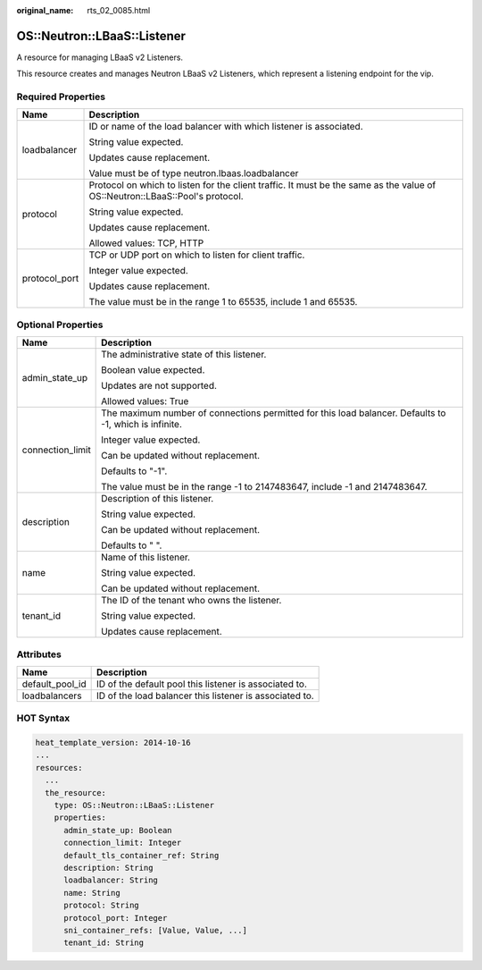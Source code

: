 :original_name: rts_02_0085.html

.. _rts_02_0085:

OS::Neutron::LBaaS::Listener
============================

A resource for managing LBaaS v2 Listeners.

This resource creates and manages Neutron LBaaS v2 Listeners, which represent a listening endpoint for the vip.

Required Properties
-------------------

+-----------------------------------+------------------------------------------------------------------------------------------------------------------------------+
| Name                              | Description                                                                                                                  |
+===================================+==============================================================================================================================+
| loadbalancer                      | ID or name of the load balancer with which listener is associated.                                                           |
|                                   |                                                                                                                              |
|                                   | String value expected.                                                                                                       |
|                                   |                                                                                                                              |
|                                   | Updates cause replacement.                                                                                                   |
|                                   |                                                                                                                              |
|                                   | Value must be of type neutron.lbaas.loadbalancer                                                                             |
+-----------------------------------+------------------------------------------------------------------------------------------------------------------------------+
| protocol                          | Protocol on which to listen for the client traffic. It must be the same as the value of OS::Neutron::LBaaS::Pool's protocol. |
|                                   |                                                                                                                              |
|                                   | String value expected.                                                                                                       |
|                                   |                                                                                                                              |
|                                   | Updates cause replacement.                                                                                                   |
|                                   |                                                                                                                              |
|                                   | Allowed values: TCP, HTTP                                                                                                    |
+-----------------------------------+------------------------------------------------------------------------------------------------------------------------------+
| protocol_port                     | TCP or UDP port on which to listen for client traffic.                                                                       |
|                                   |                                                                                                                              |
|                                   | Integer value expected.                                                                                                      |
|                                   |                                                                                                                              |
|                                   | Updates cause replacement.                                                                                                   |
|                                   |                                                                                                                              |
|                                   | The value must be in the range 1 to 65535, include 1 and 65535.                                                              |
+-----------------------------------+------------------------------------------------------------------------------------------------------------------------------+

Optional Properties
-------------------

+-----------------------------------+--------------------------------------------------------------------------------------------------------+
| Name                              | Description                                                                                            |
+===================================+========================================================================================================+
| admin_state_up                    | The administrative state of this listener.                                                             |
|                                   |                                                                                                        |
|                                   | Boolean value expected.                                                                                |
|                                   |                                                                                                        |
|                                   | Updates are not supported.                                                                             |
|                                   |                                                                                                        |
|                                   | Allowed values: True                                                                                   |
+-----------------------------------+--------------------------------------------------------------------------------------------------------+
| connection_limit                  | The maximum number of connections permitted for this load balancer. Defaults to -1, which is infinite. |
|                                   |                                                                                                        |
|                                   | Integer value expected.                                                                                |
|                                   |                                                                                                        |
|                                   | Can be updated without replacement.                                                                    |
|                                   |                                                                                                        |
|                                   | Defaults to "-1".                                                                                      |
|                                   |                                                                                                        |
|                                   | The value must be in the range -1 to 2147483647, include -1 and 2147483647.                            |
+-----------------------------------+--------------------------------------------------------------------------------------------------------+
| description                       | Description of this listener.                                                                          |
|                                   |                                                                                                        |
|                                   | String value expected.                                                                                 |
|                                   |                                                                                                        |
|                                   | Can be updated without replacement.                                                                    |
|                                   |                                                                                                        |
|                                   | Defaults to " ".                                                                                       |
+-----------------------------------+--------------------------------------------------------------------------------------------------------+
| name                              | Name of this listener.                                                                                 |
|                                   |                                                                                                        |
|                                   | String value expected.                                                                                 |
|                                   |                                                                                                        |
|                                   | Can be updated without replacement.                                                                    |
+-----------------------------------+--------------------------------------------------------------------------------------------------------+
| tenant_id                         | The ID of the tenant who owns the listener.                                                            |
|                                   |                                                                                                        |
|                                   | String value expected.                                                                                 |
|                                   |                                                                                                        |
|                                   | Updates cause replacement.                                                                             |
+-----------------------------------+--------------------------------------------------------------------------------------------------------+

Attributes
----------

=============== =======================================================
Name            Description
=============== =======================================================
default_pool_id ID of the default pool this listener is associated to.
loadbalancers   ID of the load balancer this listener is associated to.
=============== =======================================================

HOT Syntax
----------

.. code-block::

   heat_template_version: 2014-10-16
   ...
   resources:
     ...
     the_resource:
       type: OS::Neutron::LBaaS::Listener
       properties:
         admin_state_up: Boolean
         connection_limit: Integer
         default_tls_container_ref: String
         description: String
         loadbalancer: String
         name: String
         protocol: String
         protocol_port: Integer
         sni_container_refs: [Value, Value, ...]
         tenant_id: String
